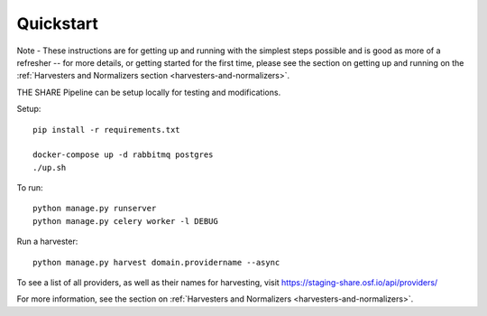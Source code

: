 
Quickstart
----------

Note - These instructions are for getting up and running with the simplest steps possible and is good as more of a refresher --
for more details, or getting started for the first time, please see the section on getting up and
running on the :ref:`Harvesters and Normalizers section <harvesters-and-normalizers>`.


THE SHARE Pipeline can be setup locally for testing and modifications.

Setup::

    pip install -r requirements.txt

    docker-compose up -d rabbitmq postgres
    ./up.sh

To run::

    python manage.py runserver
    python manage.py celery worker -l DEBUG

Run a harvester::

    python manage.py harvest domain.providername --async

To see a list of all providers, as well as their names for harvesting, visit https://staging-share.osf.io/api/providers/

For more information, see the section on :ref:`Harvesters and Normalizers <harvesters-and-normalizers>`.
